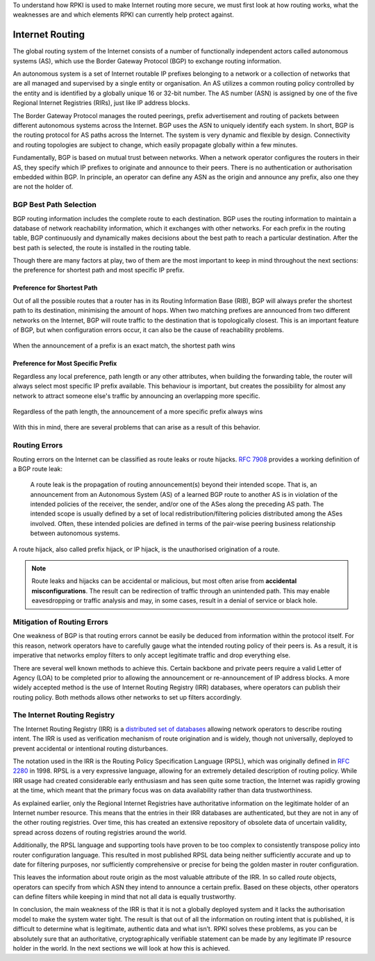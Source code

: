 .. _doc_rpki_bgp_routing:

To understand how RPKI is used to make Internet routing more secure, we must first look at how routing works, what the weaknesses are and which elements RPKI can currently help protect against.

Internet Routing
================

The global routing system of the Internet consists of a number of functionally independent actors called autonomous systems (AS), which use the Border Gateway Protocol (BGP) to exchange routing information. 

An autonomous system is a set of Internet routable IP prefixes belonging to a network or a collection of networks that are all managed and supervised by a single entity or organisation. An AS utilizes a common routing policy controlled by the entity and is identified by a globally unique 16 or 32-bit number. The AS number (ASN) is assigned by one of the five Regional Internet Registries (RIRs), just like IP address blocks.

The Border Gateway Protocol manages the routed peerings, prefix advertisement and routing of packets between different autonomous systems across the Internet. BGP uses the ASN to uniquely identify each system. In short, BGP is the routing protocol for AS paths across the Internet. The system is very dynamic and flexible by design. Connectivity and routing topologies are subject to change, which easily propagate globally within a few minutes. 

Fundamentally, BGP is based on mutual trust between networks. When a network operator configures the routers in their AS, they specify which IP prefixes to originate and announce to their peers. There is no authentication or authorisation embedded within BGP. In principle, an operator can define any ASN as the origin and announce any prefix, also one they are not the holder of. 

BGP Best Path Selection
-----------------------

BGP routing information includes the complete route to each destination. BGP uses the routing information to maintain a database of network reachability information, which it exchanges with other networks. For each prefix in the routing table, BGP continuously and dynamically makes decisions about the best path to reach a particular destination. After the best path is selected, the route is installed in the routing table.

Though there are many factors at play, two of them are the most important to keep in mind throughout the next sections: the preference for shortest path and most specific IP prefix.

Preference for Shortest Path
""""""""""""""""""""""""""""

Out of all the possible routes that a router has in its Routing Information Base (RIB), BGP will always prefer the shortest path to its destination, minimising the amount of hops. When two matching prefixes are announced from two different networks on the Internet, BGP will route traffic to the destination that is topologically closest. This is an important feature of BGP, but when configuration errors occur, it can also be the cause of reachability problems.

.. figure:: img/hijack-shorter-path.*
    :align: center
    :width: 100%
    :alt: When the same prefix is announced, the shortest path wins

    When the announcement of a prefix is an exact match, the shortest path wins

Preference for Most Specific Prefix
"""""""""""""""""""""""""""""""""""

Regardless any local preference, path length or any other attributes, when building the forwarding table, the router will always select most specific IP prefix available. This behaviour is important, but creates the possibility for almost any network to attract someone else's traffic by announcing an overlapping more specific.

.. figure:: img/hijack-more-specific.*
    :align: center
    :width: 100%
    :alt: A more specific prefix always wins

    Regardless of the path length, the announcement of a more specific prefix always wins
    
With this in mind, there are several problems that can arise as a result of this behavior.

Routing Errors
--------------

Routing errors on the Internet can be classified as route leaks or route hijacks. `RFC 7908 <https://tools.ietf.org/html/rfc7908>`_ provides a working definition of a BGP route leak: 

   A route leak is the propagation of routing announcement(s) beyond
   their intended scope.  That is, an announcement from an Autonomous
   System (AS) of a learned BGP route to another AS is in violation of
   the intended policies of the receiver, the sender, and/or one of the
   ASes along the preceding AS path.  The intended scope is usually
   defined by a set of local redistribution/filtering policies
   distributed among the ASes involved.  Often, these intended policies
   are defined in terms of the pair-wise peering business relationship
   between autonomous systems.
   
A route hijack, also called prefix hijack, or IP hijack, is the unauthorised origination of a route. 

.. note:: Route leaks and hijacks can be accidental or malicious, but most often arise 
          from **accidental misconfigurations**. The result can be redirection of traffic
          through an unintended path. This may enable eavesdropping or traffic analysis
          and may, in some cases, result in a denial of service or black hole.

Mitigation of Routing Errors
----------------------------

One weakness of BGP is that routing errors cannot be easily be deduced from information within the protocol itself. For this reason, network operators have to carefully gauge what the intended routing policy of their peers is. As a result, it is imperative that networks employ filters to only accept legitimate traffic and drop everything else. 

There are several well known methods to achieve this. Certain backbone and private peers require a valid Letter of Agency (LOA) to be completed prior to allowing the announcement or re-announcement of IP address blocks. A more widely accepted method is the use of Internet Routing Registry (IRR) databases, where operators can publish their routing policy. Both methods allows other networks to set up filters accordingly.

The Internet Routing Registry
-----------------------------

The Internet Routing Registry (IRR) is a `distributed set of databases <http://www.irr.net/docs/list.html>`_ allowing network operators to describe routing intent. The IRR is used as verification mechanism of route origination and is widely, though not universally, deployed to prevent accidental or intentional routing disturbances. 

The notation used in the IRR is the Routing Policy Specification Language (RPSL), which was originally defined in `RFC 2280 <https://tools.ietf.org/html/rfc2280>`_ in 1998. RPSL is a very expressive language, allowing for an extremely detailed description of routing policy. While IRR usage had created considerable early enthusiasm and has seen quite some traction, the Internet was rapidly growing at the time, which meant that the primary focus was on data availability rather than data trustworthiness.

As explained earlier, only the Regional Internet Registries have authoritative information on the legitimate holder of an Internet number resource. This means that the entries in their IRR databases are authenticated, but they are not in any of the other routing registries. Over time, this has created an extensive repository of obsolete data of uncertain validity, spread across dozens of routing registries around the world. 

Additionally, the RPSL language and supporting tools have proven to be too complex to consistently transpose policy into router configuration language. This resulted in most published RPSL data being neither sufficiently accurate and up to date for filtering purposes, nor sufficiently comprehensive or precise for being the golden master in router configuration.

This leaves the information about route origin as the most valuable attribute of the IRR. In so called *route* objects, operators can specify from which ASN they intend to announce a certain prefix. Based on these objects, other operators can define filters while keeping in mind that not all data is equally trustworthy.

In conclusion, the main weakness of the IRR is that it is not a globally deployed system and it lacks the authorisation model to make the system water tight. The result is that out of all the information on routing intent that is published, it is difficult to determine what is legitimate, authentic data and what isn’t. RPKI solves these problems, as you can be absolutely sure that an authoritative, cryptographically verifiable statement can be made by any legitimate IP resource holder in the world. In the next sections we will look at how this is achieved.